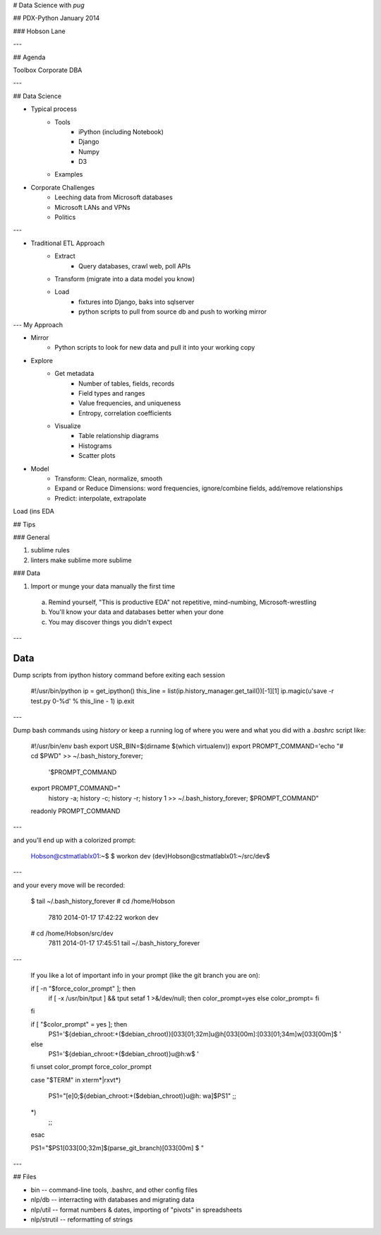 # Data Science with `pug`

## PDX-Python January 2014

### Hobson Lane

---

## Agenda

Toolbox 
Corporate DBA

---

## Data Science

* Typical process
    * Tools
        - iPython (including Notebook)
        - Django
        - Numpy
        - D3
    * Examples
* Corporate Challenges
    * Leeching data from Microsoft databases
    * Microsoft LANs and VPNs
    * Politics

---

* Traditional ETL Approach
    * Extract
        - Query databases, crawl web, poll APIs
    * Transform (migrate into a data model you know)
    * Load
        - fixtures into Django, baks into sqlserver
        - python scripts to pull from source db and push to working mirror

--- My Approach

* Mirror
    - Python scripts to look for new data and pull it into your working copy
* Explore
    - Get metadata
        + Number of tables, fields, records
        + Field types and ranges
        + Value frequencies, and uniqueness
        + Entropy, correlation coefficients
    - Visualize
        + Table relationship diagrams
        + Histograms
        + Scatter plots
* Model
    - Transform: Clean, normalize, smooth
    - Expand or Reduce Dimensions: word frequencies, ignore/combine fields, add/remove relationships
    - Predict: interpolate, extrapolate
Load (ins
EDA


## Tips

### General

1. sublime rules
2. linters make sublime more sublime

### Data

1. Import or munge your data manually the first time
    
  a. Remind yourself, "This is productive EDA" not repetitive, mind-numbing, Microsoft-wrestling

  b. You'll know your data and databases better when your done

  c. You may discover things you didn't expect

---

Data
----

Dump scripts from ipython history command before exiting each session

    #!/usr/bin/python
    ip = get_ipython()
    this_line = list(ip.history_manager.get_tail())[-1][1]
    ip.magic(u'save -r test.py 0-%d' % this_line - 1)
    ip.exit

---

Dump bash commands using `history` or keep a running log of where you were and what you did with a `.bashrc` script like:

    #!/usr/bin/env bash
    export USR_BIN=$(dirname $(which virtualenv))
    export PROMPT_COMMAND='echo "# cd $PWD" >> ~/.bash_history_forever;
      '$PROMPT_COMMAND
    export PROMPT_COMMAND="
      history -a; history -c; history -r;
      history 1 >> ~/.bash_history_forever; $PROMPT_COMMAND"
    readonly PROMPT_COMMAND

---

and you'll end up with a colorized prompt:

    Hobson@cstmatlablx01:~$ 
    $ workon dev
    (dev)Hobson@cstmatlablx01:~/src/dev$

---

and your every move will be recorded: 

    $ tail ~/.bash_history_forever
    # cd /home/Hobson
     7810  2014-01-17 17:42:22 workon dev
    # cd /home/Hobson/src/dev
     7811  2014-01-17 17:45:51 tail ~/.bash_history_forever

---

    If you like a lot of important info in your prompt (like the git branch you are on):

    if [ -n "$force_color_prompt" ]; then
        if [ -x /usr/bin/tput ] && tput setaf 1 >&/dev/null; then
        color_prompt=yes
        else
        color_prompt=
        fi
    fi

    if [ "$color_prompt" = yes ]; then
        PS1='${debian_chroot:+($debian_chroot)}\[\033[01;32m\]\u@\h\[\033[00m\]:\[\033[01;34m\]\w\[\033[00m\]\$ '
    else
        PS1='${debian_chroot:+($debian_chroot)}\u@\h:\w\$ '
    fi
    unset color_prompt force_color_prompt

    case "$TERM" in
    xterm*|rxvt*)
        PS1="\[\e]0;${debian_chroot:+($debian_chroot)}\u@\h: \w\a\]$PS1"
        ;;
    *)
        ;;
    esac

    PS1="$PS1\[\033[00;32m\]\$(parse_git_branch)\[\033[00m\]
    \$ "

---

## Files

* bin -- command-line tools, .bashrc, and other config files
* nlp/db -- interracting with databases and migrating data
* nlp/util -- format numbers & dates, importing of "pivots" in spreadsheets
* nlp/strutil -- reformatting of strings